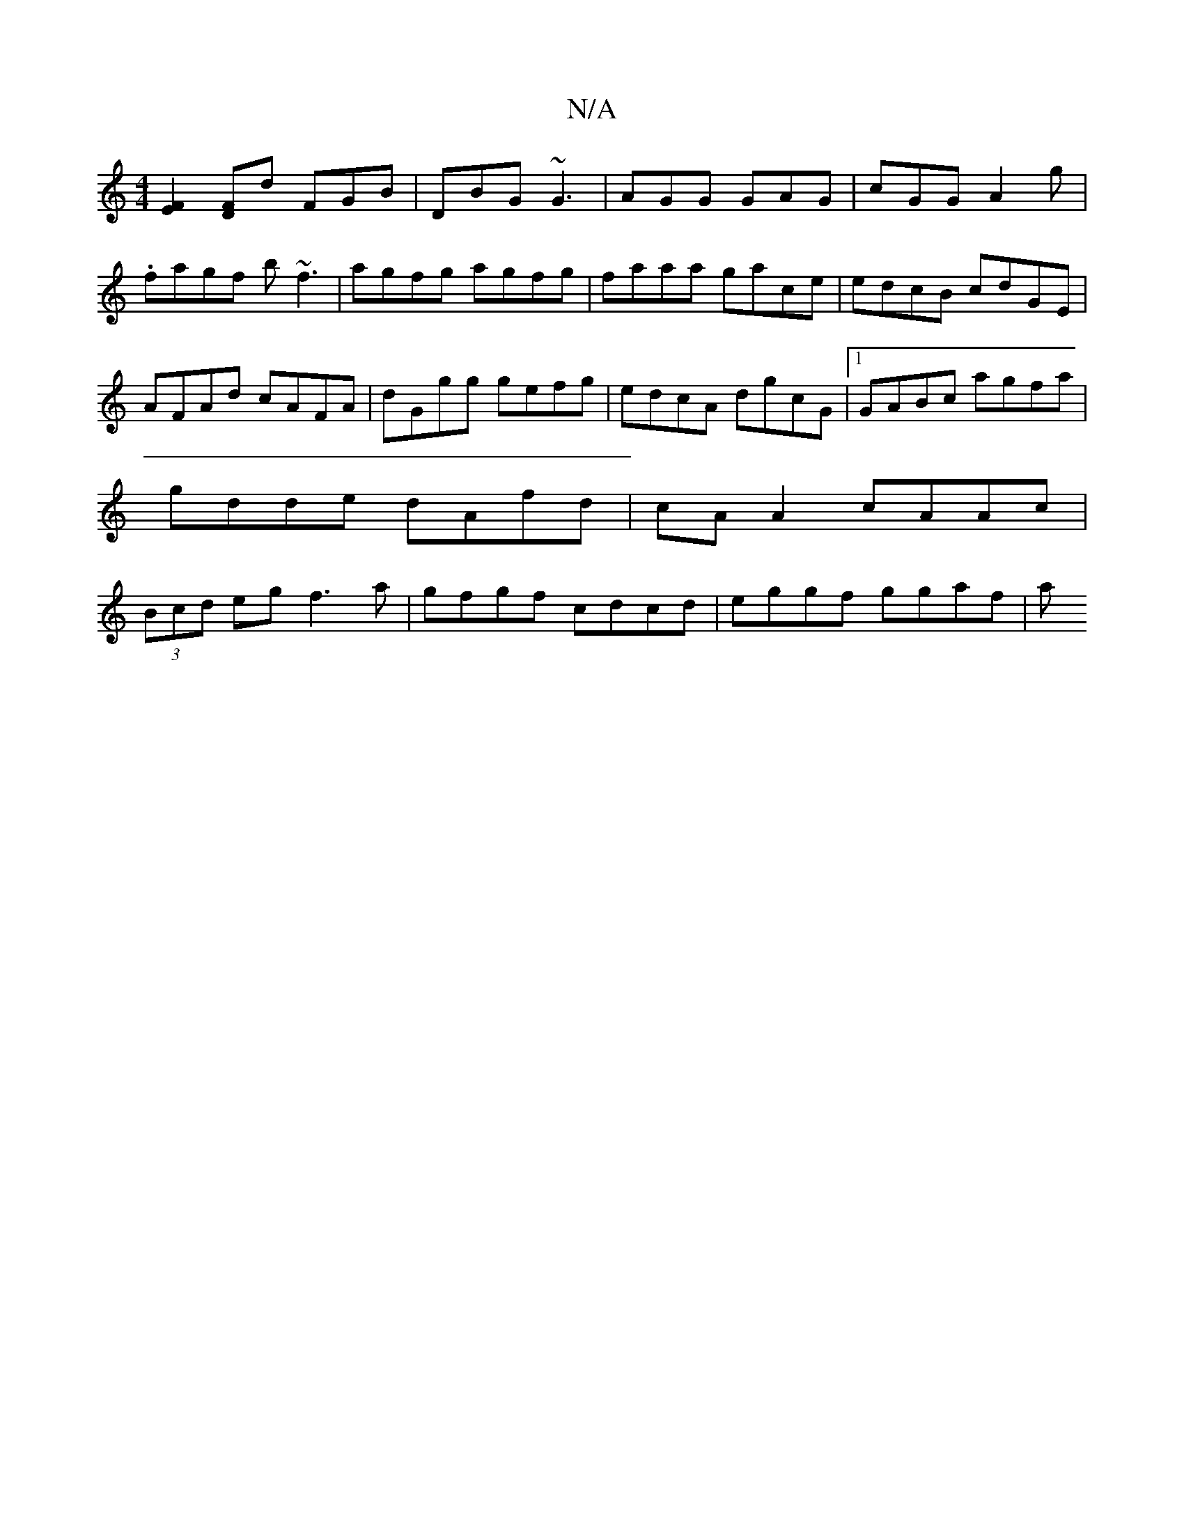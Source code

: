 X:1
T:N/A
M:4/4
R:N/A
K:Cmajor
 [F2E2] [FD]d FGB | DBG ~G3 | AGG GAG | cGG A2 g |
.fagf b~f3|agfg agfg|faaa gace|edcB cdGE |
AFAd cAFA|dGgg gefg|edcA dgcG|1 GABc agfa|gdde dAfd|cA A2 cAAc|(3Bcd eg f3 a | gfgf cdcd | eggf ggaf | a ~